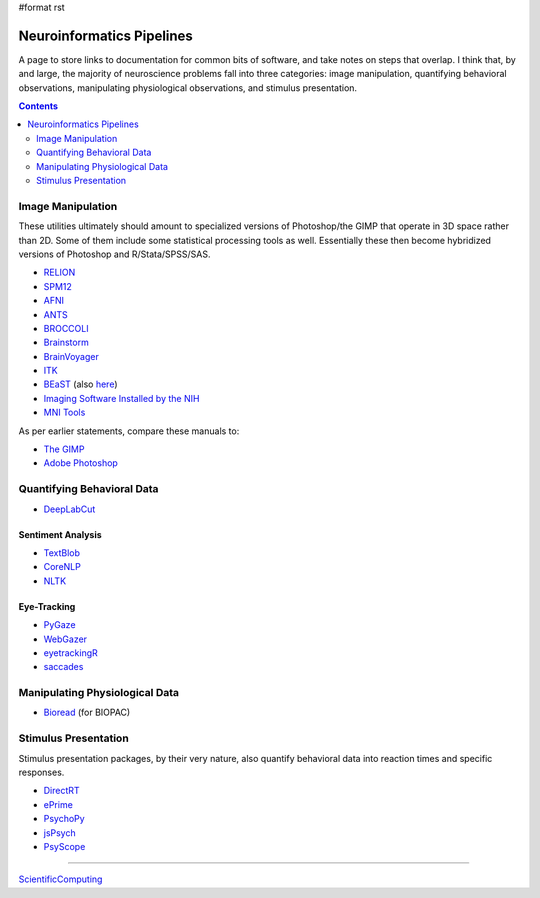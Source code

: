 #format rst

Neuroinformatics Pipelines
==========================

A page to store links to documentation for common bits of software, and take notes on steps that overlap.  I think that, by and large, the majority of neuroscience problems fall into three categories: image manipulation, quantifying behavioral observations, manipulating physiological observations, and stimulus presentation.

.. contents:: :depth: 2

Image Manipulation
------------------

These utilities ultimately should amount to specialized versions of Photoshop/the GIMP that operate in 3D space rather than 2D.  Some of them include some statistical processing tools as well.  Essentially these then become hybridized versions of Photoshop and R/Stata/SPSS/SAS.

* RELION_

* SPM12_

* AFNI_

* ANTS_

* BROCCOLI_

* Brainstorm_

* BrainVoyager_

* ITK_

* BEaST_ (also here_)

* `Imaging Software Installed by the NIH`_

* `MNI Tools`_

As per earlier statements, compare these manuals to:

* `The GIMP`_

* `Adobe Photoshop`_

Quantifying Behavioral Data
---------------------------

* DeepLabCut_

Sentiment Analysis
~~~~~~~~~~~~~~~~~~

* TextBlob_

* CoreNLP_

* NLTK_

Eye-Tracking
~~~~~~~~~~~~

* PyGaze_

* WebGazer_

* eyetrackingR_

* saccades_

Manipulating Physiological Data
-------------------------------

* Bioread_ (for BIOPAC)

Stimulus Presentation
---------------------

Stimulus presentation packages, by their very nature, also quantify behavioral data into reaction times and specific responses.

* DirectRT_

* ePrime_

* PsychoPy_

* jsPsych_

* PsyScope_

-------------------------



ScientificComputing_

.. ############################################################################

.. _RELION: https://hpc.nih.gov/apps/RELION/relion30_tutorial.pdf

.. _SPM12: https://www.fil.ion.ucl.ac.uk/spm/doc/spm12_manual.pdf

.. _AFNI: https://afni.nimh.nih.gov/pub/dist/doc/htmldoc/

.. _ANTS: https://github.com/stnava/ANTsDoc/raw/master/ants2.pdf

.. _BROCCOLI: https://github.com/wanderine/BROCCOLI/raw/master/documentation/broccoli.pdf

.. _Brainstorm: https://neuroimage.usc.edu/brainstorm/

.. _BrainVoyager: http://www.brainvoyager.com/bvqx/doc/UsersGuide/BrainVoyagerQXUsersGuide.html

.. _ITK: https://itk.org/ItkSoftwareGuide.pdf

.. _BEaST: http://rstudio-pubs-static.s3.amazonaws.com/8431_d05daa5d49aa4cada417b6afc8ffd295.html

.. _here: https://github.com/BIC-MNI/BEaST

.. _Imaging Software Installed by the NIH: https://hpc.nih.gov/apps/#image

.. _MNI Tools: https://www.mcgill.ca/bic/software/tools-data-analysis

.. _The GIMP: https://www.gimp.org/docs/

.. _Adobe Photoshop: https://helpx.adobe.com/photoshop/user-guide.html

.. _DeepLabCut: https://github.com/AlexEMG/DeepLabCut/wiki/DeepLabCut2.x-Quick-Guide-to-Commands

.. _TextBlob: https://textblob.readthedocs.io/en/dev/

.. _CoreNLP: https://stanfordnlp.github.io/CoreNLP/index.html

.. _NLTK: http://www.nltk.org/book/

.. _PyGaze: http://www.pygaze.org/

.. _WebGazer: https://webgazer.cs.brown.edu/

.. _eyetrackingR: http://www.eyetracking-r.com/

.. _saccades: https://github.com/tmalsburg/saccades

.. _Bioread: https://github.com/uwmadison-chm/bioread

.. _DirectRT: http://www.empirisoft.com/directrt.aspx

.. _ePrime: https://pstnet.com/products/e-prime/

.. _PsychoPy: https://www.psychopy.org/

.. _jsPsych: https://www.jspsych.org/

.. _PsyScope: http://psy.ck.sissa.it/

.. _ScientificComputing: ../ScientificComputing

